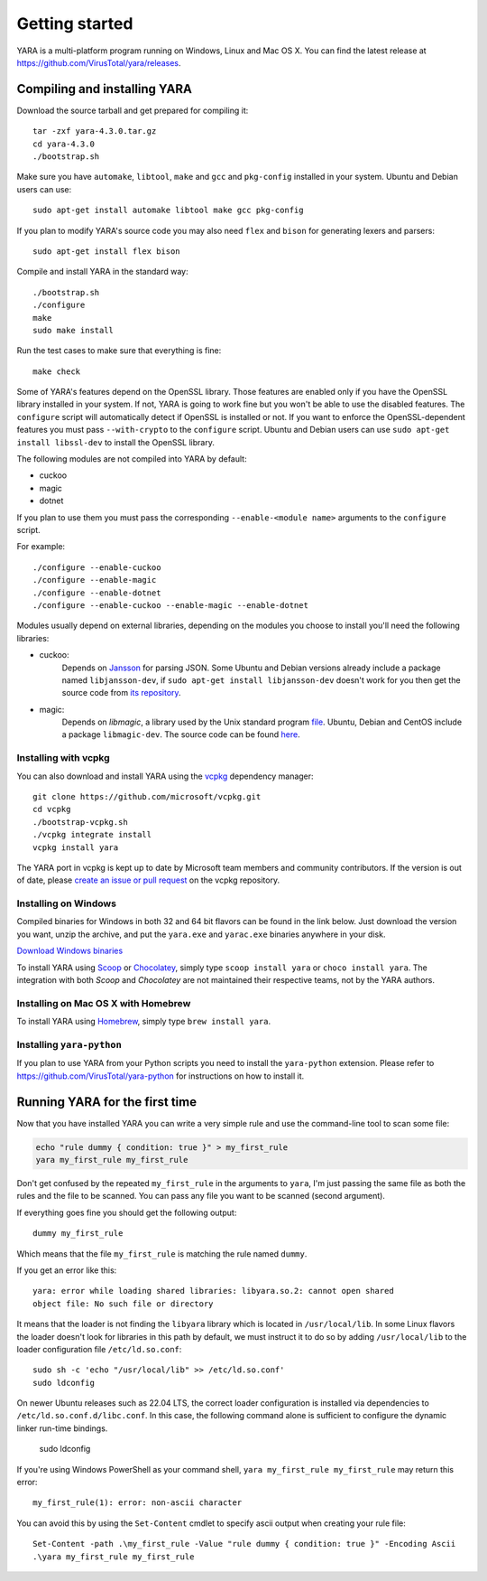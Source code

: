 ***************
Getting started
***************

YARA is a multi-platform program running on Windows, Linux and Mac OS X. You can
find the latest release at https://github.com/VirusTotal/yara/releases.

.. _compiling-yara:

Compiling and installing YARA
=============================

Download the source tarball and get prepared for compiling it::

    tar -zxf yara-4.3.0.tar.gz
    cd yara-4.3.0
    ./bootstrap.sh

Make sure you have ``automake``, ``libtool``, ``make``  and ``gcc`` and ``pkg-config`` installed in your system. Ubuntu and Debian users can use::

    sudo apt-get install automake libtool make gcc pkg-config

If you plan to modify YARA's source code you may also need ``flex`` and
``bison`` for generating lexers and parsers::

   sudo apt-get install flex bison

Compile and install YARA in the standard way::

    ./bootstrap.sh
    ./configure
    make
    sudo make install

Run the test cases to make sure that everything is fine::

    make check

Some of YARA's features depend on the OpenSSL library. Those features are
enabled only if you have the OpenSSL library installed in your system. If not,
YARA is going to work fine but you won't be able to use the disabled features.
The ``configure`` script will automatically detect if OpenSSL is installed or
not. If you want to enforce the OpenSSL-dependent features you must pass
``--with-crypto`` to the ``configure`` script. Ubuntu and Debian users can use
``sudo apt-get install libssl-dev`` to install the OpenSSL library.

The following modules are not compiled into YARA by default:

* cuckoo
* magic
* dotnet

If you plan to use them you must pass the corresponding ``--enable-<module
name>`` arguments to the ``configure`` script.

For example::

    ./configure --enable-cuckoo
    ./configure --enable-magic
    ./configure --enable-dotnet
    ./configure --enable-cuckoo --enable-magic --enable-dotnet

Modules usually depend on external libraries, depending on the modules you
choose to install you'll need the following libraries:

* cuckoo:
        Depends on `Jansson <http://www.digip.org/jansson/>`_ for parsing JSON.
        Some Ubuntu and Debian versions already include a package named
        ``libjansson-dev``, if ``sudo apt-get install libjansson-dev`` doesn't
        work for you then get the source code from
        `its repository <https://github.com/akheron/jansson>`_.


* magic:
        Depends on *libmagic*, a library used by the Unix standard program
        `file <http://en.wikipedia.org/wiki/File_(command)>`_.
        Ubuntu, Debian and CentOS include a package
        ``libmagic-dev``. The source code can be found
        `here <ftp://ftp.astron.com/pub/file/>`_.

Installing with vcpkg
---------------------

You can also download and install YARA using the `vcpkg <https://github.com/Microsoft/vcpkg/>`_ dependency manager::

    git clone https://github.com/microsoft/vcpkg.git
    cd vcpkg
    ./bootstrap-vcpkg.sh
    ./vcpkg integrate install
    vcpkg install yara

The YARA port in vcpkg is kept up to date by Microsoft team members and community contributors. If the version is out
of date, please `create an issue or pull request <https://github.com/Microsoft/vcpkg/>`_ on the vcpkg repository.


Installing on Windows
---------------------

Compiled binaries for Windows in both 32 and 64 bit flavors can be found in the
link below. Just download the version you want, unzip the archive, and put the
``yara.exe`` and ``yarac.exe`` binaries anywhere in your disk.

`Download Windows binaries <https://github.com/VirusTotal/yara/releases/latest>`_

To install YARA using `Scoop <https://scoop.sh>`_ or `Chocolatey <https://chocolatey.org>`_, simply type
``scoop install yara`` or ``choco install yara``. The integration with both `Scoop` and `Chocolatey` are
not maintained their respective teams, not by the YARA authors.


Installing on Mac OS X with Homebrew
------------------------------------

To install YARA using `Homebrew <https://brew.sh>`_, simply type
``brew install yara``.


Installing ``yara-python``
----------------------

If you plan to use YARA from your Python scripts you need to install the
``yara-python`` extension. Please refer to https://github.com/VirusTotal/yara-python
for instructions on how to install it.


Running YARA for the first time
===============================

Now that you have installed YARA you can write a very simple rule and use the
command-line tool to scan some file:

.. code-block:: sh

    echo "rule dummy { condition: true }" > my_first_rule
    yara my_first_rule my_first_rule

Don't get confused by the repeated ``my_first_rule`` in the arguments to
``yara``, I'm just passing the same file as both the rules and the file to
be scanned. You can pass any file you want to be scanned (second argument).

If everything goes fine you should get the following output::

    dummy my_first_rule

Which means that the file ``my_first_rule`` is matching the rule named ``dummy``.

If you get an error like this::

    yara: error while loading shared libraries: libyara.so.2: cannot open shared
    object file: No such file or directory

It means that the loader is not finding the ``libyara`` library which is
located in ``/usr/local/lib``. In some Linux flavors the loader doesn't look for
libraries in this path by default, we must instruct it to do so by adding
``/usr/local/lib`` to the loader configuration file ``/etc/ld.so.conf``::

    sudo sh -c 'echo "/usr/local/lib" >> /etc/ld.so.conf'
    sudo ldconfig

On newer Ubuntu releases such as 22.04 LTS, the correct loader configuration is
installed via dependencies to ``/etc/ld.so.conf.d/libc.conf``. In this case, the
following command alone is sufficient to configure the dynamic linker run-time
bindings.

    sudo ldconfig

If you're using Windows PowerShell as your command shell, ``yara my_first_rule my_first_rule`` may return this error::

    my_first_rule(1): error: non-ascii character

You can avoid this by using the ``Set-Content`` cmdlet to specify ascii output when creating your rule file::

    Set-Content -path .\my_first_rule -Value "rule dummy { condition: true }" -Encoding Ascii
    .\yara my_first_rule my_first_rule
